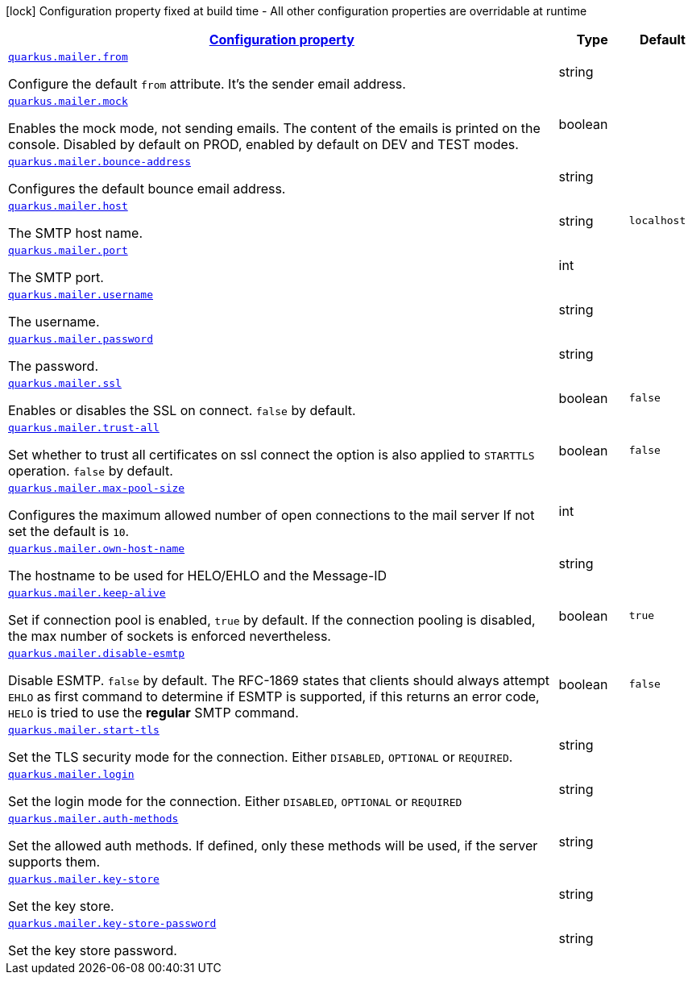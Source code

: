 [.configuration-legend]
icon:lock[title=Fixed at build time] Configuration property fixed at build time - All other configuration properties are overridable at runtime
[.configuration-reference.searchable, cols="80,.^10,.^10"]
|===

h|[[quarkus-mailer_configuration]]link:#quarkus-mailer_configuration[Configuration property]

h|Type
h|Default

a| [[quarkus-mailer_quarkus.mailer.from]]`link:#quarkus-mailer_quarkus.mailer.from[quarkus.mailer.from]`

[.description]
--
Configure the default `from` attribute. It's the sender email address.
--|string 
|


a| [[quarkus-mailer_quarkus.mailer.mock]]`link:#quarkus-mailer_quarkus.mailer.mock[quarkus.mailer.mock]`

[.description]
--
Enables the mock mode, not sending emails. The content of the emails is printed on the console. 
 Disabled by default on PROD, enabled by default on DEV and TEST modes.
--|boolean 
|


a| [[quarkus-mailer_quarkus.mailer.bounce-address]]`link:#quarkus-mailer_quarkus.mailer.bounce-address[quarkus.mailer.bounce-address]`

[.description]
--
Configures the default bounce email address.
--|string 
|


a| [[quarkus-mailer_quarkus.mailer.host]]`link:#quarkus-mailer_quarkus.mailer.host[quarkus.mailer.host]`

[.description]
--
The SMTP host name.
--|string 
|`localhost`


a| [[quarkus-mailer_quarkus.mailer.port]]`link:#quarkus-mailer_quarkus.mailer.port[quarkus.mailer.port]`

[.description]
--
The SMTP port.
--|int 
|


a| [[quarkus-mailer_quarkus.mailer.username]]`link:#quarkus-mailer_quarkus.mailer.username[quarkus.mailer.username]`

[.description]
--
The username.
--|string 
|


a| [[quarkus-mailer_quarkus.mailer.password]]`link:#quarkus-mailer_quarkus.mailer.password[quarkus.mailer.password]`

[.description]
--
The password.
--|string 
|


a| [[quarkus-mailer_quarkus.mailer.ssl]]`link:#quarkus-mailer_quarkus.mailer.ssl[quarkus.mailer.ssl]`

[.description]
--
Enables or disables the SSL on connect. `false` by default.
--|boolean 
|`false`


a| [[quarkus-mailer_quarkus.mailer.trust-all]]`link:#quarkus-mailer_quarkus.mailer.trust-all[quarkus.mailer.trust-all]`

[.description]
--
Set whether to trust all certificates on ssl connect the option is also applied to `STARTTLS` operation. `false` by default.
--|boolean 
|`false`


a| [[quarkus-mailer_quarkus.mailer.max-pool-size]]`link:#quarkus-mailer_quarkus.mailer.max-pool-size[quarkus.mailer.max-pool-size]`

[.description]
--
Configures the maximum allowed number of open connections to the mail server If not set the default is `10`.
--|int 
|


a| [[quarkus-mailer_quarkus.mailer.own-host-name]]`link:#quarkus-mailer_quarkus.mailer.own-host-name[quarkus.mailer.own-host-name]`

[.description]
--
The hostname to be used for HELO/EHLO and the Message-ID
--|string 
|


a| [[quarkus-mailer_quarkus.mailer.keep-alive]]`link:#quarkus-mailer_quarkus.mailer.keep-alive[quarkus.mailer.keep-alive]`

[.description]
--
Set if connection pool is enabled, `true` by default. 
 If the connection pooling is disabled, the max number of sockets is enforced nevertheless.
--|boolean 
|`true`


a| [[quarkus-mailer_quarkus.mailer.disable-esmtp]]`link:#quarkus-mailer_quarkus.mailer.disable-esmtp[quarkus.mailer.disable-esmtp]`

[.description]
--
Disable ESMTP. `false` by default. The RFC-1869 states that clients should always attempt `EHLO` as first command to determine if ESMTP is supported, if this returns an error code, `HELO` is tried to use the *regular* SMTP command.
--|boolean 
|`false`


a| [[quarkus-mailer_quarkus.mailer.start-tls]]`link:#quarkus-mailer_quarkus.mailer.start-tls[quarkus.mailer.start-tls]`

[.description]
--
Set the TLS security mode for the connection. Either `DISABLED`, `OPTIONAL` or `REQUIRED`.
--|string 
|


a| [[quarkus-mailer_quarkus.mailer.login]]`link:#quarkus-mailer_quarkus.mailer.login[quarkus.mailer.login]`

[.description]
--
Set the login mode for the connection. Either `DISABLED`, `OPTIONAL` or `REQUIRED`
--|string 
|


a| [[quarkus-mailer_quarkus.mailer.auth-methods]]`link:#quarkus-mailer_quarkus.mailer.auth-methods[quarkus.mailer.auth-methods]`

[.description]
--
Set the allowed auth methods. If defined, only these methods will be used, if the server supports them.
--|string 
|


a| [[quarkus-mailer_quarkus.mailer.key-store]]`link:#quarkus-mailer_quarkus.mailer.key-store[quarkus.mailer.key-store]`

[.description]
--
Set the key store.
--|string 
|


a| [[quarkus-mailer_quarkus.mailer.key-store-password]]`link:#quarkus-mailer_quarkus.mailer.key-store-password[quarkus.mailer.key-store-password]`

[.description]
--
Set the key store password.
--|string 
|

|===